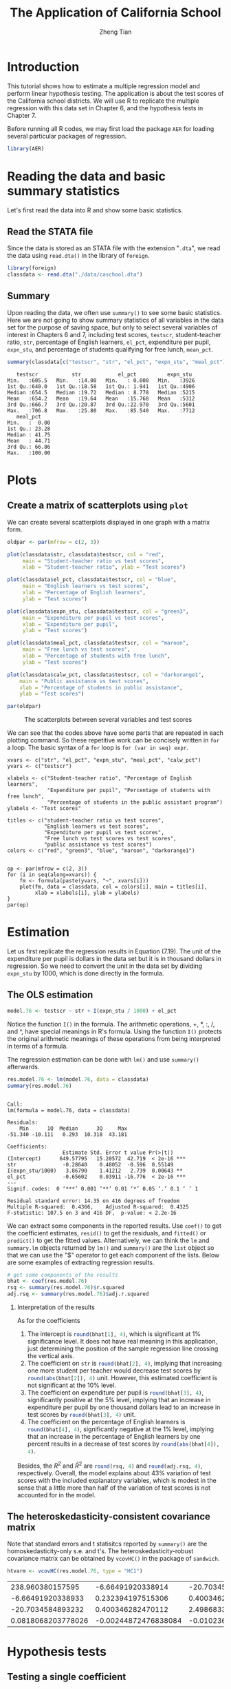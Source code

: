 #+TITLE: The Application of California School
#+AUTHOR: Zheng Tian
#+DATE:
#+OPTIONS: H:2 num:1 toc:nil
#+PROPERTY: header-args:R :session *myR* :tangle yes
#+LATEX_CLASS_OPTIONS: [a4paper,11pt]
#+LATEX_HEADER: \usepackage[margin=1.2in]{geometry}
#+LATEX_HEADER: \usepackage{setspace}
#+LATEX_HEADER: \singlespacing
#+LATEX_HEADER: \usepackage{parskip}

* Introduction

This tutorial shows how to estimate a multiple regression model
and perform linear hypothesis testing. The application is about the
test scores of the California school districts. We will use R to
replicate the multiple regression with this data set in Chapter 6, and
the hypothesis tests in Chapter 7.

Before running all R codes, we may first load the package =AER= for loading several
particular packages of regression.
#+BEGIN_SRC R :results output silent :exports code
library(AER)
#+END_SRC

* Reading the data and basic summary statistics
Let's first read the data into R and show some basic statistics.
** Read the STATA file
Since the data is stored as an STATA file with the extension
  "=.dta=", we read the data using =read.dta()= in the library of
  =foreign=.

  #+BEGIN_SRC R :results output silent :exports code
  library(foreign)
  classdata <- read.dta("./data/caschool.dta")
  #+END_SRC

** Summary
Upon reading the data, we often use =summary()= to see some basic
statistics. Here we are not going to show summary statistics of all
variables in the data set for the purpose of saving space, but only to
select several variables of interest in Chapters 6 and 7, including
test scores, =testscr=, student-teacher ratio, =str=, percentage of
English learners, =el_pct=, expenditure per pupil, =expn_stu=, and
percentage of students qualifying for free lunch, =mean_pct=.

#+BEGIN_SRC R :results output :exports both
summary(classdata[c("testscr", "str", "el_pct", "expn_stu", "meal_pct")])
#+END_SRC

#+RESULTS:
#+begin_example
    testscr           str            el_pct          expn_stu
 Min.   :605.5   Min.   :14.00   Min.   : 0.000   Min.   :3926
 1st Qu.:640.0   1st Qu.:18.58   1st Qu.: 1.941   1st Qu.:4906
 Median :654.5   Median :19.72   Median : 8.778   Median :5215
 Mean   :654.2   Mean   :19.64   Mean   :15.768   Mean   :5312
 3rd Qu.:666.7   3rd Qu.:20.87   3rd Qu.:22.970   3rd Qu.:5601
 Max.   :706.8   Max.   :25.80   Max.   :85.540   Max.   :7712
    meal_pct
 Min.   :  0.00
 1st Qu.: 23.28
 Median : 41.75
 Mean   : 44.71
 3rd Qu.: 66.86
 Max.   :100.00
#+end_example

* Plots
** Create a matrix of scatterplots using =plot=
We can create several scatterplots displayed in one graph with a
matrix form.

#+BEGIN_SRC R :exports both :results graphics :file ./scplotmat.png
oldpar <- par(mfrow = c(2, 3))

plot(classdata$str, classdata$testscr, col = "red",
     main = "Student-teacher ratio vs test scores",
     xlab = "Student-teacher ratio", ylab = "Test scores")

plot(classdata$el_pct, classdata$testscr, col = "blue",
     main = "English learners vs test scores",
     xlab = "Percentage of English learners",
     ylab = "Test scores")

plot(classdata$expn_stu, classdata$testscr, col = "green3",
     main = "Expenditure per pupil vs test scores",
     xlab = "Expenditure per pupil",
     ylab = "Test scores")

plot(classdata$meal_pct, classdata$testscr, col = "maroon",
     main = "Free lunch vs test scores",
     xlab = "Percentage of students with free lunch",
     ylab = "Test scores")

plot(classdata$calw_pct, classdata$testscr, col = "darkorange1",
    main = "Public assistance vs test scores",
    xlab = "Percentage of students in public assistance",
    ylab = "Test scores")

par(oldpar)
#+END_SRC

#+CAPTION: The scatterplots between several variables and test scores
#+ATTR_LATEX: :width 400 :height 250
#+RESULTS:
[[file:./scplotmat.png]]


We can see that the codes above have some parts that are repeated in
each plotting command. So these repetitive work can be concisely
written in =for= a loop. The basic syntax of a =for= loop is
=for (var in seq) expr=.

#+BEGIN_EXAMPLE
xvars <- c("str", "el_pct", "expn_stu", "meal_pct", "calw_pct")
yvars <- c("testscr")

xlabels <- c("Student-teacher ratio", "Percentage of English learners",
             "Expenditure per pupil", "Percentage of students with free lunch",
             "Percentage of students in the public assistant program")
ylabels <- "Test scores"

titles <- c("student-teacher ratio vs test scores",
            "English learners vs test scores",
            "Expenditure per pupil vs test scores",
            "Free lunch vs test scores vs test scores",
            "public assistance vs test scores")
colors <- c("red", "green3", "blue", "maroon", "darkorange1")


op <- par(mfrow = c(2, 3))
for (i in seq(along=xvars)) {
    fm <- formula(paste(yvars, "~", xvars[i]))
    plot(fm, data = classdata, col = colors[i], main = titles[i],
         xlab = xlabels[i], ylab = ylabels)
}
par(op)
#+END_EXAMPLE

* Estimation
Let us first replicate the regression results in Equation (7.19). The
unit of the expenditure per pupil is dollars in the data set but it is
in thousand dollars in regression. So we need to convert the unit in
the data set by dividing =expn_stu= by 1000, which is done directly in
the formula.
** The OLS estimation

#+BEGIN_SRC R :results output silent :exports code
model.76 <- testscr ~ str + I(expn_stu / 1000) + el_pct
#+END_SRC

Notice the function =I()= in the formula. The arithmetic operations,
+, *, :, /, and ^, have special meanings in R's formula. Using the
function =I()= protects the original arithmetic meanings of these
operations from being interpreted in terms of a formula.

The regression estimation can be done with =lm()= and use =summary()=
afterwards.

#+BEGIN_SRC R :results output :exports both
res.model.76 <- lm(model.76, data = classdata)
summary(res.model.76)
#+END_SRC

#+RESULTS:
#+begin_example

Call:
lm(formula = model.76, data = classdata)

Residuals:
    Min      1Q  Median      3Q     Max
-51.340 -10.111   0.293  10.318  43.181

Coefficients:
                  Estimate Std. Error t value Pr(>|t|)
(Intercept)      649.57795   15.20572  42.719  < 2e-16 ***
str               -0.28640    0.48052  -0.596  0.55149
I(expn_stu/1000)   3.86790    1.41212   2.739  0.00643 **
el_pct            -0.65602    0.03911 -16.776  < 2e-16 ***
---
Signif. codes:  0 ‘***’ 0.001 ‘**’ 0.01 ‘*’ 0.05 ‘.’ 0.1 ‘ ’ 1

Residual standard error: 14.35 on 416 degrees of freedom
Multiple R-squared:  0.4366,	Adjusted R-squared:  0.4325
F-statistic: 107.5 on 3 and 416 DF,  p-value: < 2.2e-16
#+end_example

We can extract some components in the reported results. Use =coef()= to
get the coefficient estimates, =resid()= to get the residuals, and =fitted()=
or =predict()= to get the fitted values. Alternatively, we can think the
=lm= and =summary.lm= objects returned by =lm()= and =summary()= are the
=list= object so that we can use the "$" operator to get each component of
the lists. Below are some examples of extracting regression results.

#+BEGIN_SRC R :exports code :results output silent
# get some components of the results
bhat <- coef(res.model.76)
rsq <- summary(res.model.76)$r.squared
adj.rsq <- summary(res.model.76)$adj.r.squared
#+END_SRC

*** Interpretation of the results

As for the coefficients
1) The intercept is src_R{round(bhat[1], 4)}, which is significant at
   1% significance level. It does not have real meaning in this
   application, just determining the position of the sample regression
   line crossing the vertical axis.
2) The coefficient on =str= is src_R{round(bhat[2], 4)}, implying that
   increasing one more student per teacher would decrease test scores
   by src_R{round(abs(bhat[2]), 4)} unit. However, this estimated
   coefficient is not significant at the 10% level.
3) The coefficient on expenditure per pupil is src_R{round(bhat[3], 4)},
   significantly positive at the 5% level, implying that an increase in
   expenditure per pupil by one thousand dollars lead to an increase
   in test scores by src_R{round(bhat[3], 4)} unit.
4) The coefficient on the percentage of English learners is
   src_R{round(bhat[4], 4)}, significantly negative at the 1% level,
   implying that an increase in the percentage of English learners by
   one percent results in a decrease of test scores by
   src_R{round(abs(bhat[4]), 4)}.

Besides, the $R^2$ and $\bar{R}^2$ are src_R{round(rsq, 4)} and
src_R{round(adj.rsq, 4)}, respectively. Overall, the model explains
about 43% variation of test scores with the included explanatory
variables, which is modest in the sense that a little more than half
of the variation of test scores is not accounted for in the model.

** The heteroskedasticity-consistent covariance matrix
Note that standard errors and t statisitcs reported by =summary()= are
the homoskedasticity-only s.e. and t's. The heteroskedasticity-robust
covariance matrix can be obtained by =vcovHC()= in the package of
=sandwich=.
#+BEGIN_SRC R :results value :exports both
htvarm <- vcovHC(res.model.76, type = "HC1")
#+END_SRC

#+RESULTS:
|   238.960380157595 |    -6.66491920338914 |   -20.7034584893236 |   0.0818068203778049 |
|  -6.66491920338933 |    0.232394197515306 |    0.40034628247013 | -0.00244872476838095 |
|  -20.7034584893232 |    0.400346282470112 |    2.49868335516912 |  -0.0102366018665727 |
| 0.0818068203778026 | -0.00244872476838084 | -0.0102366018665727 |  0.00101024993508859 |

* Hypothesis tests
** Testing a single coefficient
Running =summary(res.model.76)= can give you t-statistics for all
coefficients. However, as noted above, these t-statistics are the
homoskedasticity-only t-statistics. We should use the
heteroskedasticity-robust ones.

#+BEGIN_SRC R :results output :exports both
# homoskedasticity-only
coeftest(res.model.76)

# heteroskedasticity-robust, t distribution
cftest.t <- coeftest(res.model.76, vcov = htvarm)
cftest.t

# heteroskedasticity-robust, normal distribution
cftest.n <- coeftest(res.model.76, vcov = htvarm, df = Inf)
cftest.n
#+END_SRC

#+RESULTS:
#+begin_example

t test of coefficients:

                   Estimate Std. Error  t value  Pr(>|t|)
(Intercept)      649.577947  15.205719  42.7193 < 2.2e-16 ***
str               -0.286399   0.480523  -0.5960  0.551489
I(expn_stu/1000)   3.867902   1.412122   2.7391  0.006426 **
el_pct            -0.656023   0.039106 -16.7755 < 2.2e-16 ***
---
Signif. codes:  0 ‘***’ 0.001 ‘**’ 0.01 ‘*’ 0.05 ‘.’ 0.1 ‘ ’ 1

t test of coefficients:

                   Estimate Std. Error  t value Pr(>|t|)
(Intercept)      649.577947  15.458343  42.0212  < 2e-16 ***
str               -0.286399   0.482073  -0.5941  0.55277
I(expn_stu/1000)   3.867902   1.580722   2.4469  0.01482 *
el_pct            -0.656023   0.031784 -20.6397  < 2e-16 ***
---
Signif. codes:  0 ‘***’ 0.001 ‘**’ 0.01 ‘*’ 0.05 ‘.’ 0.1 ‘ ’ 1

z test of coefficients:

                   Estimate Std. Error  z value Pr(>|z|)
(Intercept)      649.577947  15.458343  42.0212  < 2e-16 ***
str               -0.286399   0.482073  -0.5941  0.55245
I(expn_stu/1000)   3.867902   1.580722   2.4469  0.01441 *
el_pct            -0.656023   0.031784 -20.6397  < 2e-16 ***
---
Signif. codes:  0 ‘***’ 0.001 ‘**’ 0.01 ‘*’ 0.05 ‘.’ 0.1 ‘ ’ 1
#+end_example

We can see from the results above that
1) whether we use the homoskedasticity-only or
   heteroskedasticity-robust variance matrices does not affect the
   coefficient estimates because the calculation of these estimates
   does not involve the variance matrices.
2) Using the homoskedasticity-only or
   heteroskedasticity-robust variance matrices yields different
   standard errors and t-statistics. Even though the
   homoskedasticity-only standard errors of student-teacher ratios
   seems smaller than the heteroskedasticity-robust ones, we cannot
   say that the estimates with the homoskedasticity-only standard
   errors are more efficient or precise because we are using a wrong
   variance matrix in this case.
3) The p-values from t distribution and standard normal distribution
   are slightly different, given the corresponding t-statistics are
   identical in the two cases.
** Testing joint hypotheses
*** Zero restrictions
Let's first test the joint zero restrictions.
\[ H_0:\, \beta_1 = 0, \beta_2 = 0 \text{ vs. } H_1: \beta_1 \neq 0
\text{ or } \beta_2 \neq 0 \]

We can use the function =linearHypothesis()= to test this and any linear
hypotheses.

#+BEGIN_SRC R :results output :exports both
test1 <- linearHypothesis(res.model.76,
            c("str = 0", "I(expn_stu/1000) = 0"),
            vcov = htvarm, test = "F")
test1
test1.F <- test1$F[2]
test1.p <- test1$"Pr(>F)"[2]
#+END_SRC

#+RESULTS:
#+begin_example
Linear hypothesis test

Hypothesis:
str = 0
I(expn_stu/1000) = 0

Model 1: restricted model
Model 2: testscr ~ str + I(expn_stu/1000) + el_pct

Note: Coefficient covariance matrix supplied.

  Res.Df Df      F   Pr(>F)
1    418
2    416  2 5.4337 0.004682 **
---
Signif. codes:  0 ‘***’ 0.001 ‘**’ 0.01 ‘*’ 0.05 ‘.’ 0.1 ‘ ’ 1
#+end_example

The F-statistic is src_R{round(test1.F, 4)} with the p-value as
src_R{round(test1.p, 4)}, which is less than 1%. Therefore, we can
reject the null hypothesis at the 1% level.

Note that the F-statistic is computed with the heteroskedasticity-robust
variance matrix and tested against a F distribution of (2, 416) degree
of freedom.

*** linear restrictions
Let's test the following restriction,
\[ H_0:\, \beta_1 + \beta_2 = 0, H_1: \beta_1 + \beta_2 \neq 0 \]

We still use =linearHypothesis()=. But this time we use the argument
=white.adjust= for which we specify "hc1" and test against a Chi-squared
distribution with one degree of freedom. Therefore, what we get is a
Wald statistic.

#+BEGIN_SRC R :results output :exports both
# b1 + b2 = 0
test2 <- linearHypothesis(res.model.76,
            c("str + I(expn_stu/1000) = 0"),
            white.adjust = "hc1", test = "Chisq")
test2
test2.x <- test2$Chisq[2]
test2.p <- test2$"Pr(>Chisq)"[2]
#+END_SRC

#+RESULTS:
#+begin_example
Linear hypothesis test

Hypothesis:
str  + I(expn_stu/1000) = 0

Model 1: restricted model
Model 2: testscr ~ str + I(expn_stu/1000) + el_pct

Note: Coefficient covariance matrix supplied.

  Res.Df Df  Chisq Pr(>Chisq)
1    417
2    416  1 3.6319    0.05668 .
---
Signif. codes:  0 '***' 0.001 '**' 0.01 '*' 0.05 '.' 0.1 ' ' 1
#+end_example

The Wald statistic is src_R{round(test2.x, 4)} and the p-value is
src_R{round(test2.p, 4)}, which is less than 10% and greater than 5%.
That means that the null hypothesis can be rejected at the 10% level
but not at the 5% level. This result implies that the effects of
hiring more teachers on test scores could be to some extent similar to
increasing more expenditure per pupil.

The homoskedasticity-only F statistic can be computed without specifying
=vcov= or =white.adjust=.

#+BEGIN_SRC R :results output :exports both
# homoskedasticity-only F
test2.hm <- linearHypothesis(res.model.76,
            c("str + I(expn_stu/1000) = 0"),
            test = "F")
test2.hm
#+END_SRC

#+RESULTS:
#+begin_example
Linear hypothesis test

Hypothesis:
str  + I(expn_stu/1000) = 0

Model 1: restricted model
Model 2: testscr ~ str + I(expn_stu/1000) + el_pct

  Res.Df   RSS Df Sum of Sq      F  Pr(>F)
1    417 86562
2    416 85700  1    862.09 4.1847 0.04142 *
---
Signif. codes:  0 ‘***’ 0.001 ‘**’ 0.01 ‘*’ 0.05 ‘.’ 0.1 ‘ ’ 1
#+end_example

The homoskedasticity-only F test points to rejecting the null hypothesis
at both 5% and 10% levels.

* Control variables and model specifications
In this section we estimate different models for the application of
test scores. The variable of interest is student-teacher ratios,
$STR$. In the base specification, we include the percentage of
students who are English learners, $PctEL$, and the percentage of
students who are eligible for free or subsidized lunch, $LchPct$, as
control variables. An alternative control variable is the percentage
of students who receive public assistance.

#+BEGIN_SRC R :results output :exports code
model1 <- lm(testscr ~ str, data = classdata)
model2 <- lm(testscr ~ str + el_pct, data = classdata)
model3 <- lm(testscr ~ str + el_pct + meal_pct, data = classdata)
model4 <- lm(testscr ~ str + el_pct + calw_pct, data = classdata)
model5 <- lm(testscr ~ str + el_pct + meal_pct + calw_pct, data = classdata)
#+END_SRC

We compute the heteroskedasticity-robust standard errors for the
coefficients in all model specifications. The function =vcovHC= is
used to get the heteroskedasticity-consistent covariance matrix (HCCM), in
which we set the argument =type= to be =HC1=. The
heteroskedasticity-robust standard errors of coefficients are the
square roots of the diagonal elements of these HCCMs.

#+BEGIN_SRC R :results output :exports code
hccm1 <- vcovHC(model1, type = "HC1")
se1 <- sqrt(diag(hccm1))

hccm2 <- vcovHC(model2, type = "HC1")
se2 <- sqrt(diag(hccm2))

hccm3 <- vcovHC(model3, type = "HC1")
se3 <- sqrt(diag(hccm3))

hccm4 <- vcovHC(model4, type = "HC1")
se4 <- sqrt(diag(hccm4))

hccm5 <- vcovHC(model5, type = "HC1")
se5 <- sqrt(diag(hccm5))
#+END_SRC

Finally, the results for all models are displayed in Table
(\ref{table:tbl71}) that replicates Table 7.1 in Chapter 7. To create
a \latex table, we use the function =stargazer= in the =stargazer=
library.

#+BEGIN_SRC R :results output latex :exports both
library(stargazer)
stargazer(model1, model2, model3, model4, model5,
          title = "Results of regressions of test scores and class size",
          covariate.labels = c("student-teacher ratio",
                               "percent English learners",
                               "percent eligible for subsidized lunch",
                               "percent on public assistance"),
          dep.var.caption = "average test scores in the district",
          se = list(se1, se2, se3, se4, se5), df = FALSE,
          font.size = "small",
          label = "table:tbl71")
#+END_SRC

#+RESULTS:
#+BEGIN_LaTeX

% Table created by stargazer v.5.1 by Marek Hlavac, Harvard University. E-mail: hlavac at fas.harvard.edu
% Date and time: Mon, May 11, 2015 - 11:06:31 PM
\begin{table}[!htbp] \centering
  \caption{Results of regressions of test scores and class size}
  \label{table:tbl71}
\small
\begin{tabular}{@{\extracolsep{5pt}}lccccc}
\\[-1.8ex]\hline
\hline \\[-1.8ex]
 & \multicolumn{5}{c}{average test scores in the district} \\
\cline{2-6}
\\[-1.8ex] & \multicolumn{5}{c}{testscr} \\
\\[-1.8ex] & (1) & (2) & (3) & (4) & (5)\\
\hline \\[-1.8ex]
 student-teacher ratio & $-$2.280$^{***}$ & $-$1.101$^{**}$ & $-$0.998$^{***}$ & $-$1.308$^{***}$ & $-$1.014$^{***}$ \\
  & (0.519) & (0.433) & (0.270) & (0.339) & (0.269) \\
  & & & & & \\
 percent English learners &  & $-$0.650$^{***}$ & $-$0.122$^{***}$ & $-$0.488$^{***}$ & $-$0.130$^{***}$ \\
  &  & (0.031) & (0.033) & (0.030) & (0.036) \\
  & & & & & \\
 percent eligible for subsidized lunch &  &  & $-$0.547$^{***}$ &  & $-$0.529$^{***}$ \\
  &  &  & (0.024) &  & (0.038) \\
  & & & & & \\
 percent on public assistance &  &  &  & $-$0.790$^{***}$ & $-$0.048 \\
  &  &  &  & (0.068) & (0.059) \\
  & & & & & \\
 Constant & 698.933$^{***}$ & 686.032$^{***}$ & 700.150$^{***}$ & 697.999$^{***}$ & 700.392$^{***}$ \\
  & (10.364) & (8.728) & (5.568) & (6.920) & (5.537) \\
  & & & & & \\
\hline \\[-1.8ex]
Observations & 420 & 420 & 420 & 420 & 420 \\
R$^{2}$ & 0.051 & 0.426 & 0.775 & 0.629 & 0.775 \\
Adjusted R$^{2}$ & 0.049 & 0.424 & 0.773 & 0.626 & 0.773 \\
Residual Std. Error & 18.581 & 14.464 & 9.080 & 11.654 & 9.084 \\
F Statistic & 22.575$^{***}$ & 155.014$^{***}$ & 476.306$^{***}$ & 234.638$^{***}$ & 357.054$^{***}$ \\
\hline
\hline \\[-1.8ex]
\textit{Note:}  & \multicolumn{5}{r}{$^{*}$p$<$0.1; $^{**}$p$<$0.05; $^{***}$p$<$0.01} \\
\end{tabular}
\end{table}
#+END_LaTeX

* Appendix: R codes
#+BEGIN_EXAMPLE
library(AER)

# read the data files into R
# read the dta file
library(foreign)
classdata <- read.dta("caschool.dta")
head(classdata)
str(classdata)

summary(classdata[, c("testscr", "str", "el_pct", "expn_stu", "meal_pct")])

model.76 <- testscr ~ str + I(expn_stu / 1000) + el_pct
res.model.76 <- lm(model.76, data = classdata)
summary(res.model.76)

# scatterplot
oldpar <- par(mfrow = c(2, 2))

plot(classdata$str, classdata$testscr, col = "red",
     main = "student-teacher ratio vs test scores",
     xlab = "Student-teacher ratio", ylab = "Test scores")

plot(classdata$el_pct, classdata$testscr, col = "blue",
     main = "English learners vs test scores",
     xlab = "Percentage of English learners",
     ylab = "Test scores")

plot(classdata$expn_stu, classdata$testscr, col = "green",
     main = "Expenditure per pupil vs test scores",
     xlab = "Expenditure per pupil",
     ylab = "Test scores")

plot(classdata$meal_pct, classdata$testscr, col = "black",
     main = "Free lunch vs test scores",
     xlab = "Percentage of students with free lunch",
     ylab = "Test scores")

par(oldpar)

# do this in a loop
xvars <- c("str", "el_pct", "expn_stu", "meal_pct")
yvars <- c("testscr")

xlabels <- c("Student-teacher ratio", "Percentage of English learners",
             "Expenditure per pupil", "Percentage of students with free lunch")
ylabels <- "Test scores"

titles <- c("student-teacher ratio vs test scores",
            "English learners vs test scores",
            "Expenditure per pupil vs test scores",
            "Free lunch vs test scores")
colors <- c("red", "green3", "blue", "black")


op <- par(mfrow = c(2, 2))
for (i in seq(along=xvars)) {
    fm <- formula(paste(yvars, "~", xvars[i]))
    plot(fm, data = classdata, col = colors[i], main = titles[i],
         xlab = xlabels[i], ylab = ylabels)
}
par(op)


## # use pairs() or scatterplot.matrix() in car
## pairs(~ testscr +str + el_pct + expn_stu + meal_pct,
##       data = classdata)

## scatterplot.matrix(~ testscr +str + el_pct + expn_stu + meal_pct,
##                    data = classdata)


###############################################
###              estimation                 ###
###############################################

model.76 <- testscr ~ str + I(expn_stu / 1000) + el_pct

res.model.76 <- lm(model.76, data = classdata)
summary(res.model.76)

# get some components of the results
bhat <- coef(res.model.76)
rsq <- summary(res.model.76)$r.squared
adj.rsq <- summary(res.model.76)$adj.r.squared

htvarm <- vcovHC(res.model.76, type = "HC1")

# application of the FWL theorem
# purge the effect of English learners and expenditure per pupil
mod.fwl1 <- lm(testscr ~ el_pct + I(expn_stu/1000), data = classdata)
mod.fwl2 <- lm(str ~ el_pct + I(expn_stu/1000), data = classdata)
mod.fwl3 <- lm(resid(mod.fwl1) ~ resid(mod.fwl2))

# test whether the FWL theorm works
# first check for the equality of the coefficient on str
if (abs(coef(res.model.76)[2] - coef(mod.fwl3)[2]) < 1.0e-10) {
    cat("The coefficient on str is the same.\n")
    } else {
    cat("The FWL theorem fails? Check your step!\n")
}

# second check for the equality of residuals
if (all(abs(resid(mod.fwl3) - resid(res.model.76)) < 1.0e-10)) {
    cat("The residuals are all the same.\n")
    } else {
    cat("The FWL theorem fails? Check your step!\n")
}


###############################################
###          hypothesis testing             ###
###############################################

# single coefficient test
# homoskedasticity-only
coeftest(res.model.76)

# heteroskedasticity-robust, t distribution
cftest.t <- coeftest(res.model.76, vcov = htvarm)

# heteroskedasticity-robust, normal distribution
cftest.n <- coeftest(res.model.76, vcov = htvarm, df = Inf)

# joint hypothesis
# b1 = 0, b2 = 0
test1 <- linearHypothesis(res.model.76,
            c("str = 0", "I(expn_stu/1000) = 0"),
            vcov = htvarm, test = "F")
test1
test1.F <- test1$F[2]
test1.p <- test1$"Pr(>F)"[2]

# b1 + b2 = 0
test2 <- linearHypothesis(res.model.76,
            c("str + I(expn_stu/1000) = 0"),
            white.adjust = "hc1", test = "Chisq")
test2
test2.x <- test2$Chisq[2]
test2.p <- test2$"Pr(>Chisq)"[2]

# homoskedasticity-only F
test2.hm <- linearHypothesis(res.model.76,
            c("str + I(expn_stu/1000) = 0"),
            test = "Chisq")
test2.hm

#######################################################
##    Control variables and model specifications     ##
#######################################################

# replicate Table 7.1
model1 <- lm(testscr ~ str, data = classdata)
model2 <- lm(testscr ~ str + el_pct, data = classdata)
model3 <- lm(testscr ~ str + el_pct + meal_pct, data = classdata)
model4 <- lm(testscr ~ str + el_pct + calw_pct, data = classdata)
model5 <- lm(testscr ~ str + el_pct + meal_pct + calw_pct, data = classdata)

hccm1 <- vcovHC(model1, type = "HC1")
se1 <- sqrt(diag(hccm1))

hccm2 <- vcovHC(model2, type = "HC1")
se2 <- sqrt(diag(hccm2))

hccm3 <- vcovHC(model3, type = "HC1")
se3 <- sqrt(diag(hccm3))

hccm4 <- vcovHC(model4, type = "HC1")
se4 <- sqrt(diag(hccm4))

hccm5 <- vcovHC(model5, type = "HC1")
se5 <- sqrt(diag(hccm5))

library(stargazer)
stargazer(model1, model2, model3, model4, model5,
          title = "Results of regressions of test scores and class size",
          covariate.labels = c("student-teacher ratio",
                               "percent English learners",
                               "percent eligible for subsidized lunch",
                               "percent on public assistance"),
          dep.var.caption = "average test scores in the district",
          se = list(se1, se2, se3, se4, se5), df = FALSE,
          font.size = "small",
          label = "table:tbl71")
#+END_EXAMPLE








